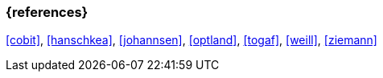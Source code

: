 === {references}

<<cobit>>, <<hanschkea>>, <<johannsen>>, <<optland>>, <<togaf>>, <<weill>>, <<ziemann>>



